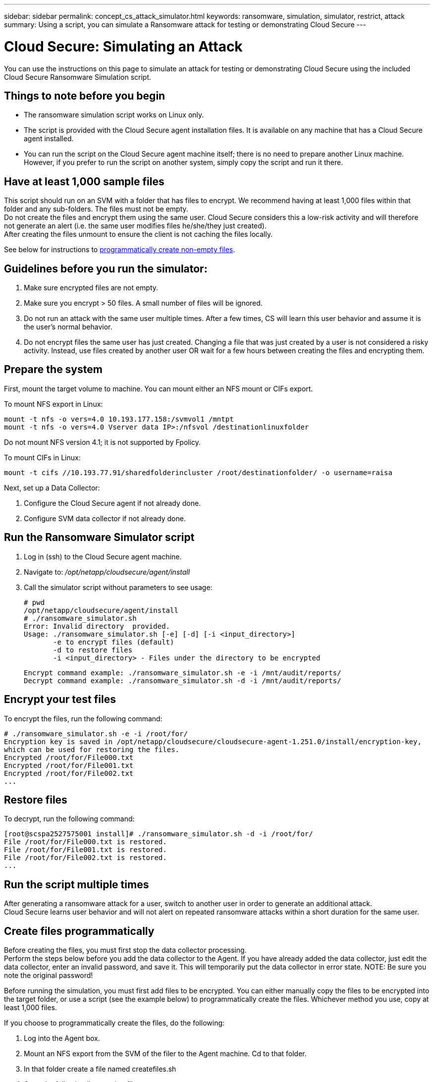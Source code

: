 ---
sidebar: sidebar
permalink: concept_cs_attack_simulator.html
keywords:  ransomware, simulation, simulator, restrict, attack
summary: Using a script, you can simulate a Ransomware attack for testing or demonstrating Cloud Secure 
---

= Cloud Secure: Simulating an Attack 

:toc: macro
:hardbreaks:
:toclevels: 1
:nofooter:
:icons: font
:linkattrs:
:imagesdir: ./media/

[.lead]
You can use the instructions on this page to simulate an attack for testing or demonstrating Cloud Secure using the included Cloud Secure Ransomware Simulation script.
 
== Things to note before you begin

* The ransomware simulation script works on Linux only.
* The script is provided with the Cloud Secure agent installation files. It is available on any machine that has a Cloud Secure agent installed.
* You can run the script on the Cloud Secure agent machine itself; there is no need to prepare another Linux machine. However, if you prefer to run the script on another system, simply copy the script and run it there. 

== Have at least 1,000 sample files

This script should run on an SVM with a folder that has files to encrypt. We recommend having at least 1,000 files within that folder and any sub-folders. The files must not be empty.
Do not create the files and encrypt them using the same user. Cloud Secure considers this a low-risk activity and will therefore not generate an alert (i.e. the same user modifies files he/she/they just created).
After creating the files unmount to ensure the client is not caching the files locally.

See below for instructions to link:#create-files-programmatically[programmatically create non-empty files].

== Guidelines before you run the simulator:

. Make sure encrypted files are not empty.
. Make sure you encrypt > 50 files. A small number of files will be ignored.
. Do not run an attack with the same user multiple times. After a few times, CS will learn this user behavior and assume it is the user's normal behavior.
. Do not encrypt files the same user has just created. Changing a file that was just created by a user is not considered a risky activity. Instead, use files created by another user OR wait for a few hours between creating the files and encrypting them.


== Prepare the system

First, mount the target volume to machine. You can mount either an NFS mount or CIFs export. 

To mount NFS export in Linux: 

 mount -t nfs -o vers=4.0 10.193.177.158:/svmvol1 /mntpt 
 mount -t nfs -o vers=4.0 Vserver data IP>:/nfsvol /destinationlinuxfolder 

Do not mount NFS version 4.1; it is not supported by Fpolicy.

To mount CIFs in Linux: 

 mount -t cifs //10.193.77.91/sharedfolderincluster /root/destinationfolder/ -o username=raisa 


Next, set up a Data Collector:

. Configure the Cloud Secure agent if not already done.
. Configure SVM data collector if not already done.

== Run the Ransomware Simulator script

. Log in (ssh) to the Cloud Secure agent machine.
. Navigate to: _/opt/netapp/cloudsecure/agent/install_
. Call the simulator script without parameters to see usage:
 
 # pwd 
 /opt/netapp/cloudsecure/agent/install 
 # ./ransomware_simulator.sh 
 Error: Invalid directory  provided. 
 Usage: ./ransomware_simulator.sh [-e] [-d] [-i <input_directory>] 
        -e to encrypt files (default) 
        -d to restore files 
        -i <input_directory> - Files under the directory to be encrypted 

 Encrypt command example: ./ransomware_simulator.sh -e -i /mnt/audit/reports/ 
 Decrypt command example: ./ransomware_simulator.sh -d -i /mnt/audit/reports/ 

 
== Encrypt your test files

To encrypt the files, run the following command: 
 
 # ./ransomware_simulator.sh -e -i /root/for/ 
 Encryption key is saved in /opt/netapp/cloudsecure/cloudsecure-agent-1.251.0/install/encryption-key, 
 which can be used for restoring the files. 
 Encrypted /root/for/File000.txt 
 Encrypted /root/for/File001.txt 
 Encrypted /root/for/File002.txt 
 ...


== Restore files

To decrypt, run the following command: 
 
 [root@scspa2527575001 install]# ./ransomware_simulator.sh -d -i /root/for/ 
 File /root/for/File000.txt is restored. 
 File /root/for/File001.txt is restored. 
 File /root/for/File002.txt is restored. 
 ...
 

== Run the script multiple times

After generating a ransomware attack for a user, switch to another user in order to generate an additional attack. 
Cloud Secure learns user behavior and will not alert on repeated ransomware attacks within a short duration for the same user. 


== Create files programmatically

Before creating the files, you must first stop the data collector processing. 
Perform the steps below before you add the data collector to the Agent. If you have already added the data collector, just edit the data collector, enter an invalid password, and save it. This will temporarily put the data collector in error state. NOTE: Be sure you note the original password!

Before running the simulation, you must first add files to be encrypted. You can either manually copy the files to be encrypted into the target folder, or use a script (see the example below) to programmatically create the files. Whichever method you use, copy at least 1,000 files.

If you choose to programmatically create the files, do the following:

. Log into the Agent box. 
. Mount an NFS export from the SVM of the filer to the Agent machine. Cd to that folder. 
. In that folder create a file named createfiles.sh 
. Copy the following lines to that file. 
 
 for i in {000..1000} 
 do 
    echo hello > "File${i}.txt" 
 done 
 echo 3 > /proc/sys/vm/drop_caches ; sync 
 
. Save the file.

. Ensure execute permission on the file:

 chmod 777 ./createfiles.sh 
 
. Execute the script:

 ./createfiles.sh  
+
1000 files will be created in the current folder.

. Unmount the NFS export so that client is not caching the files locally

. Re-enable the data collector
+
If you disabled the data collector in step 1, edit the data collector, enter the correct password, and save. Make sure that the data collector is back in running state.
 





